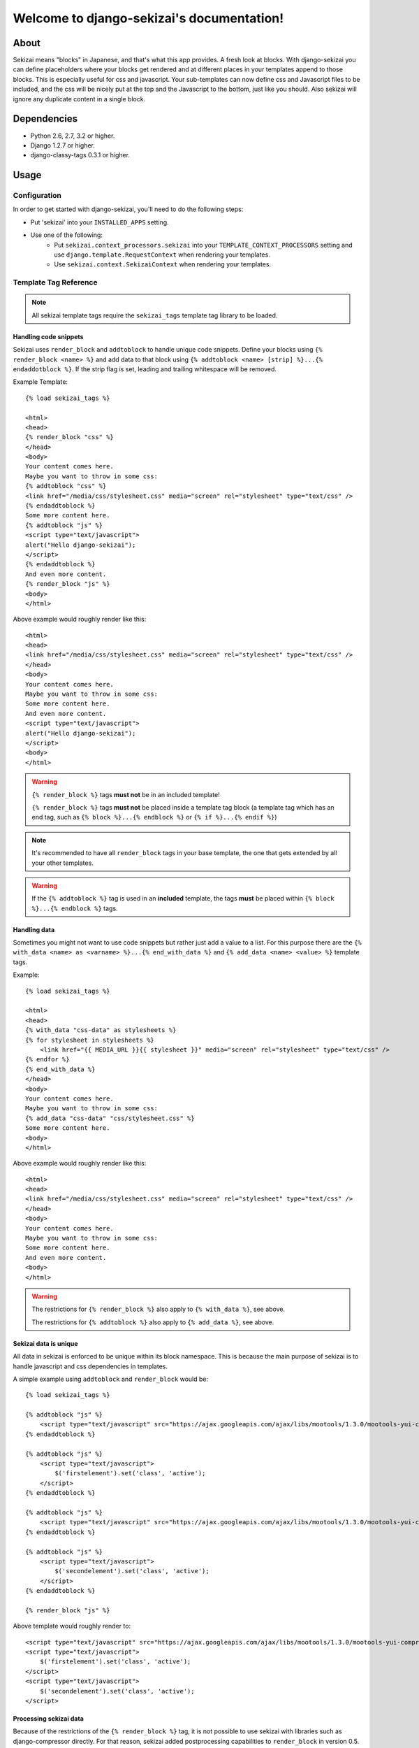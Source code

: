 .. django-sekizai documentation master file, created by
   sphinx-quickstart on Tue Jun 29 23:12:20 2010.
   You can adapt this file completely to your liking, but it should at least
   contain the root `toctree` directive.

##########################################
Welcome to django-sekizai's documentation!
##########################################

*****
About
*****

Sekizai means "blocks" in Japanese, and that's what this app provides. A fresh
look at blocks. With django-sekizai you can define placeholders where your
blocks get rendered and at different places in your templates append to those
blocks. This is especially useful for css and javascript. Your sub-templates can
now define css and Javascript files to be included, and the css will be nicely
put at the top and the Javascript to the bottom, just like you should. Also
sekizai will ignore any duplicate content in a single block. 


************
Dependencies
************

* Python 2.6, 2.7, 3.2 or higher.
* Django 1.2.7 or higher.
* django-classy-tags 0.3.1 or higher.


*****
Usage
*****

Configuration
=============

In order to get started with django-sekizai, you'll need to do the following
steps:

* Put 'sekizai' into your ``INSTALLED_APPS`` setting.
* Use one of the following:
    * Put ``sekizai.context_processors.sekizai`` into your
      ``TEMPLATE_CONTEXT_PROCESSORS`` setting and use
      ``django.template.RequestContext`` when rendering your templates.
    * Use ``sekizai.context.SekizaiContext`` when rendering your templates.


Template Tag Reference
======================


.. highlight:: html+django

.. note:: All sekizai template tags require the ``sekizai_tags`` template tag
          library to be loaded.


Handling code snippets
----------------------

.. versionadded:: 0.7
    The ``strip`` flag was added.

Sekizai uses ``render_block`` and ``addtoblock`` to handle unique code snippets.
Define your blocks using ``{% render_block <name> %}`` and add data to that
block using ``{% addtoblock <name> [strip] %}...{% endaddotblock %}``. If the
strip flag is set, leading and trailing whitespace will be removed.

Example Template::

    {% load sekizai_tags %}

    <html>
    <head>
    {% render_block "css" %}
    </head>
    <body>
    Your content comes here.
    Maybe you want to throw in some css:
    {% addtoblock "css" %}
    <link href="/media/css/stylesheet.css" media="screen" rel="stylesheet" type="text/css" />
    {% endaddtoblock %}
    Some more content here.
    {% addtoblock "js" %}
    <script type="text/javascript">
    alert("Hello django-sekizai");
    </script>
    {% endaddtoblock %}
    And even more content.
    {% render_block "js" %}
    <body>
    </html>

Above example would roughly render like this::

    <html>
    <head>
    <link href="/media/css/stylesheet.css" media="screen" rel="stylesheet" type="text/css" />
    </head>
    <body>
    Your content comes here.
    Maybe you want to throw in some css:
    Some more content here.
    And even more content.
    <script type="text/javascript">
    alert("Hello django-sekizai");
    </script>
    <body>
    </html>


.. warning::

    ``{% render_block %}`` tags **must not** be in an included template!

    ``{% render_block %}`` tags **must not** be placed inside a template tag block (a template tag which has an
    end tag, such as ``{% block %}...{% endblock %}`` or ``{% if %}...{% endif %}``)

.. note::

    It's recommended to have all ``render_block`` tags in your base template, the one that gets extended by all your
    other templates.

.. warning::

    If the ``{% addtoblock %}`` tag is used in an **included** template, the tags **must** be placed within
    ``{% block %}...{% endblock %}`` tags.

Handling data
-------------

Sometimes you might not want to use code snippets but rather just add a value to
a list. For this purpose there are the
``{% with_data <name> as <varname> %}...{% end_with_data %}`` and
``{% add_data <name> <value> %}`` template tags.

Example::

    {% load sekizai_tags %}

    <html>
    <head>
    {% with_data "css-data" as stylesheets %}
    {% for stylesheet in stylesheets %}
        <link href="{{ MEDIA_URL }}{{ stylesheet }}" media="screen" rel="stylesheet" type="text/css" />
    {% endfor %}
    {% end_with_data %}
    </head>
    <body>
    Your content comes here.
    Maybe you want to throw in some css:
    {% add_data "css-data" "css/stylesheet.css" %}
    Some more content here.
    <body>
    </html>

Above example would roughly render like this::

    <html>
    <head>
    <link href="/media/css/stylesheet.css" media="screen" rel="stylesheet" type="text/css" />
    </head>
    <body>
    Your content comes here.
    Maybe you want to throw in some css:
    Some more content here.
    And even more content.
    <body>
    </html>

.. warning::

    The restrictions for ``{% render_block %}`` also apply to ``{% with_data %}``, see above.

    The restrictions for ``{% addtoblock %}`` also apply to ``{% add_data %}``, see above.


Sekizai data is unique
----------------------


All data in sekizai is enforced to be unique within its block namespace. This
is because the main purpose of sekizai is to handle javascript and css
dependencies in templates.

A simple example using ``addtoblock`` and ``render_block`` would be::

    {% load sekizai_tags %}

    {% addtoblock "js" %}
        <script type="text/javascript" src="https://ajax.googleapis.com/ajax/libs/mootools/1.3.0/mootools-yui-compressed.js"></script>
    {% endaddtoblock %}

    {% addtoblock "js" %}
        <script type="text/javascript">
            $('firstelement').set('class', 'active');
        </script>
    {% endaddtoblock %}

    {% addtoblock "js" %}
        <script type="text/javascript" src="https://ajax.googleapis.com/ajax/libs/mootools/1.3.0/mootools-yui-compressed.js"></script>
    {% endaddtoblock %}

    {% addtoblock "js" %}
        <script type="text/javascript">
            $('secondelement').set('class', 'active');
        </script>
    {% endaddtoblock %}

    {% render_block "js" %}

Above template would roughly render to::

    <script type="text/javascript" src="https://ajax.googleapis.com/ajax/libs/mootools/1.3.0/mootools-yui-compressed.js"></script>
    <script type="text/javascript">
        $('firstelement').set('class', 'active');
    </script>
    <script type="text/javascript">
        $('secondelement').set('class', 'active');
    </script>


.. versionadded:: 0.5

Processing sekizai data
-----------------------

Because of the restrictions of the ``{% render_block %}`` tag, it is not possible
to use sekizai with libraries such as django-compressor directly. For that
reason, sekizai added postprocessing capabilities to ``render_block`` in
version 0.5.

Postprocessors are callable Python objects (usually functions) that get the
render context, the data in a sekizai namespace and the name of the namespace
passed as arguments and should return a string.

An example for a processor that uses the Django builtin spaceless functionality
would be:

.. code-block:: python

    def spaceless_post_processor(context, data, namespace):
        from django.utils.html import strip_spaces_between_tags
        return strip_spaces_between_tags(data)


To use this post processor you have to tell ``render_block`` where it's
located. If above code sample lives in the Python module
``myapp.sekizai_processors`` you could use it like this::

    ...
    {% render_block "js" postprocessor "myapp.sekizai_processors.spaceless_post_processor" %}
    ...


*******
Helpers
*******


:mod:`sekizai.helpers`
======================


.. function:: get_namespaces(template)

    Returns a list of all sekizai namespaces found in ``template``, which should
    be the name of a template. This method also checks extended templates.


.. function:: validate_template(template, namespaces)

    Returns ``True`` if all namespaces given are found in the template given.
    Useful to check that the namespaces required by your application are
    available, so you can failfast if they're not.


*******
Example
*******

.. highlight:: html+django

A full example on how to use django-sekizai and when.

Let's assume you have a website, where all templates extend base.html, which
just contains your basic HTML structure. Now you also have a small template
which gets included on some pages. This template needs to load a javascript
library and execute some specific javascript code.

Your ``base.html`` might look like this::

    {% load sekizai_tags %}<!DOCTYPE html PUBLIC "-//W3C//DTD XHTML 1.0 Strict//EN" "http://www.w3.org/TR/xhtml1/DTD/xhtml1-strict.dtd">
    <html xmlns="http://www.w3.org/1999/xhtml" xml:lang="en" lang="en" dir="ltr">
    <head>
    <meta http-equiv="content-type" content="text/html; charset=utf-8" />
    <meta http-equiv="x-ua-compatible" content="ie=8" />
        <title>Your website</title>
        <link rel="shortcut icon" type="image/x-icon" href="/favicon.ico" />
        <link rel="stylesheet" type="text/css" href="{{ MEDIA_URL }}css/base.css" media="all" />
        <link rel="stylesheet" type="text/css" href="{{ MEDIA_URL }}css/print.css" media="print" />
        {% render_block "css" %}
    </head>
    <body>
    {% block "content" %}
    {% endblock %}
    <script type="text/javascript" src="{{ MEDIA_URL }}js/libs/jquery-1.4.2.js"></script>
    {% render_block "js" %}
    </body>
    </html>

As you can see, we load ``sekizai_tags`` at the very beginning. We have two
sekizai namespaces: "css" and "js". The "css" namespace is rendered in the head
right after the base css files, the "js" namespace is rendered at the very
bottom of the body, right after we load jQuery.


Now to our included template. We assume there's a context variable called
``userid`` which will be used with the javascript code.

Your template (``inc.html``) might look like this::

    {% load sekizai_tags %}
    <div class="my-div">
        <ul id="dynamic-content-{{ userid }}"></ul>
    </div>

    {% addtoblock "js" %}
    <script type="text/javascript" src="{{ MEDIA_URL }}js/libs/mylib.js"></script>
    {% endaddtoblock %}

    {% addtoblock "js" %}
    <script type="text/javascript">
    $(document).ready(function(){
        $('#dynamic-conent-{{ userid }}').do_something();
    }
    </script>
    {% endaddtoblock %}

The important thing to notice here is that we split the javascript into two
``addtoblock`` blocks. Like this, the library 'mylib.js' is only included once,
and the userid specific code will be included once per userid.


Now to put it all together let's assume we render a third template with
``[1, 2, 3]`` as ``my_userids`` variable.

The third template looks like this::

    {% extends "base.html" %}

    {% block "content" %}
    {% for userid in my_userids %}
        {% include "inc.html" %}
    {% endfor %}
    {% endblock %}

And here's the rendered template::

    <!DOCTYPE html PUBLIC "-//W3C//DTD XHTML 1.0 Strict//EN" "http://www.w3.org/TR/xhtml1/DTD/xhtml1-strict.dtd">
    <html xmlns="http://www.w3.org/1999/xhtml" xml:lang="en" lang="en" dir="ltr">
    <head>
    <meta http-equiv="content-type" content="text/html; charset=utf-8" />
    <meta http-equiv="x-ua-compatible" content="ie=8" />
        <title>Your website</title>
        <link rel="shortcut icon" type="image/x-icon" href="/favicon.ico" />
        <link rel="stylesheet" type="text/css" href="/media/css/base.css" media="all" />
        <link rel="stylesheet" type="text/css" href="/media/css/print.css" media="print" />
    </head>
    <body>
    <div class="my-div">
        <ul id="dynamic-content-1"></ul>
    </div>
    <div class="my-div">
        <ul id="dynamic-content-2"></ul>
    </div>
    <div class="my-div">
        <ul id="dynamic-content-3"></ul>
    </div>
    <script type="text/javascript" src="/media/js/libs/jquery-1.4.2.js"></script>
    <script type="text/javascript" src="{{ MEDIA_URL }}js/libs/mylib.js"></script>
    <script type="text/javascript">
    $(document).ready(function(){
        $('#dynamic-conent-1').do_something();
    }
    </script>
    <script type="text/javascript">
    $(document).ready(function(){
        $('#dynamic-conent-2').do_something();
    }
    </script>
    <script type="text/javascript">
    $(document).ready(function(){
        $('#dynamic-conent-3').do_something();
    }
    </script>
    </body>
    </html>
